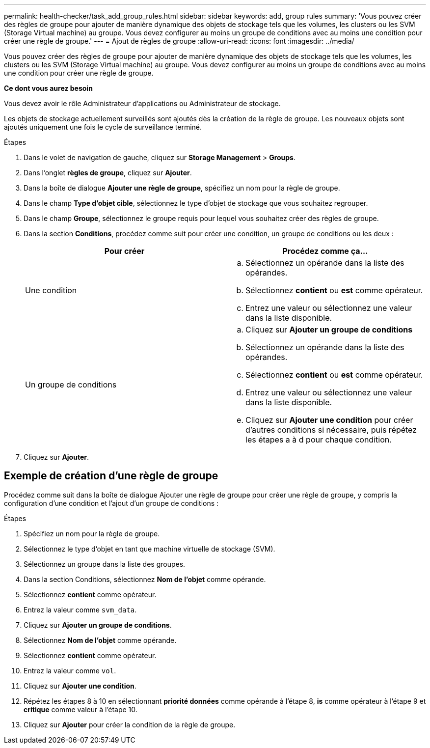 ---
permalink: health-checker/task_add_group_rules.html 
sidebar: sidebar 
keywords: add, group rules 
summary: 'Vous pouvez créer des règles de groupe pour ajouter de manière dynamique des objets de stockage tels que les volumes, les clusters ou les SVM (Storage Virtual machine) au groupe. Vous devez configurer au moins un groupe de conditions avec au moins une condition pour créer une règle de groupe.' 
---
= Ajout de règles de groupe
:allow-uri-read: 
:icons: font
:imagesdir: ../media/


[role="lead"]
Vous pouvez créer des règles de groupe pour ajouter de manière dynamique des objets de stockage tels que les volumes, les clusters ou les SVM (Storage Virtual machine) au groupe. Vous devez configurer au moins un groupe de conditions avec au moins une condition pour créer une règle de groupe.

*Ce dont vous aurez besoin*

Vous devez avoir le rôle Administrateur d'applications ou Administrateur de stockage.

Les objets de stockage actuellement surveillés sont ajoutés dès la création de la règle de groupe. Les nouveaux objets sont ajoutés uniquement une fois le cycle de surveillance terminé.

.Étapes
. Dans le volet de navigation de gauche, cliquez sur *Storage Management* > *Groups*.
. Dans l'onglet *règles de groupe*, cliquez sur *Ajouter*.
. Dans la boîte de dialogue *Ajouter une règle de groupe*, spécifiez un nom pour la règle de groupe.
. Dans le champ *Type d'objet cible*, sélectionnez le type d'objet de stockage que vous souhaitez regrouper.
. Dans le champ *Groupe*, sélectionnez le groupe requis pour lequel vous souhaitez créer des règles de groupe.
. Dans la section *Conditions*, procédez comme suit pour créer une condition, un groupe de conditions ou les deux :
+
[cols="2*"]
|===
| Pour créer | Procédez comme ça... 


 a| 
Une condition
 a| 
.. Sélectionnez un opérande dans la liste des opérandes.
.. Sélectionnez *contient* ou *est* comme opérateur.
.. Entrez une valeur ou sélectionnez une valeur dans la liste disponible.




 a| 
Un groupe de conditions
 a| 
.. Cliquez sur *Ajouter un groupe de conditions*
.. Sélectionnez un opérande dans la liste des opérandes.
.. Sélectionnez *contient* ou *est* comme opérateur.
.. Entrez une valeur ou sélectionnez une valeur dans la liste disponible.
.. Cliquez sur *Ajouter une condition* pour créer d'autres conditions si nécessaire, puis répétez les étapes a à d pour chaque condition.


|===
. Cliquez sur *Ajouter*.




== Exemple de création d'une règle de groupe

Procédez comme suit dans la boîte de dialogue Ajouter une règle de groupe pour créer une règle de groupe, y compris la configuration d'une condition et l'ajout d'un groupe de conditions :

.Étapes
. Spécifiez un nom pour la règle de groupe.
. Sélectionnez le type d'objet en tant que machine virtuelle de stockage (SVM).
. Sélectionnez un groupe dans la liste des groupes.
. Dans la section Conditions, sélectionnez *Nom de l'objet* comme opérande.
. Sélectionnez *contient* comme opérateur.
. Entrez la valeur comme `svm_data`.
. Cliquez sur *Ajouter un groupe de conditions*.
. Sélectionnez *Nom de l'objet* comme opérande.
. Sélectionnez *contient* comme opérateur.
. Entrez la valeur comme `vol`.
. Cliquez sur *Ajouter une condition*.
. Répétez les étapes 8 à 10 en sélectionnant *priorité données* comme opérande à l'étape 8, *is* comme opérateur à l'étape 9 et *critique* comme valeur à l'étape 10.
. Cliquez sur *Ajouter* pour créer la condition de la règle de groupe.

